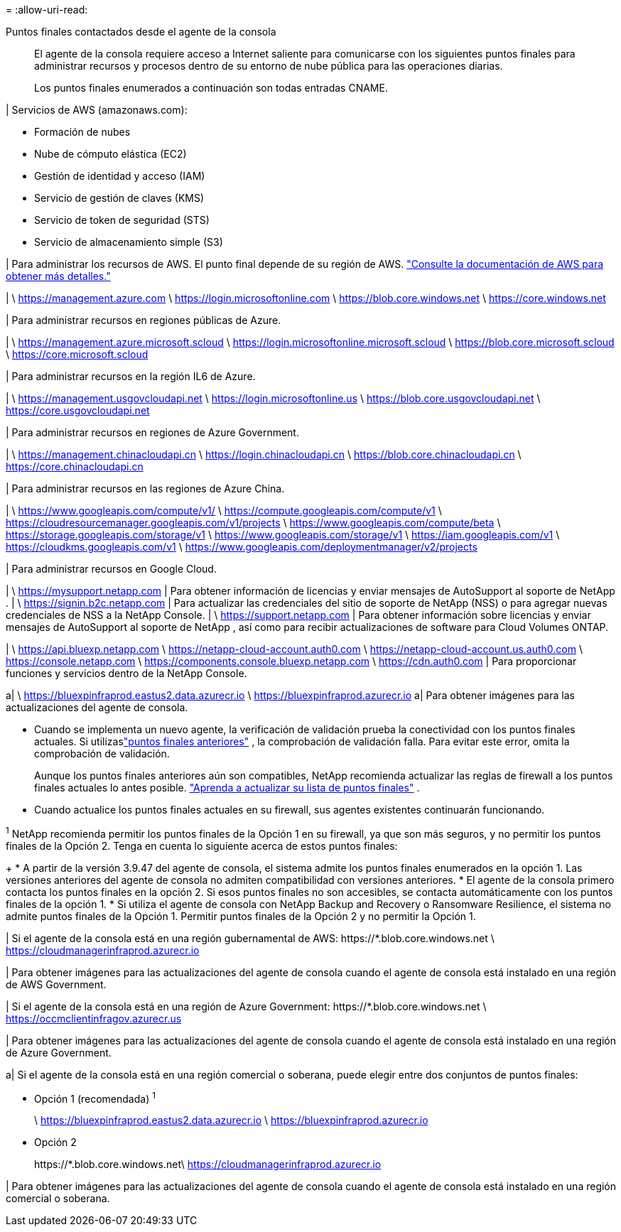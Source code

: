 = 
:allow-uri-read: 


Puntos finales contactados desde el agente de la consola:: El agente de la consola requiere acceso a Internet saliente para comunicarse con los siguientes puntos finales para administrar recursos y procesos dentro de su entorno de nube pública para las operaciones diarias.
+
--
Los puntos finales enumerados a continuación son todas entradas CNAME.

--


| Servicios de AWS (amazonaws.com):

* Formación de nubes
* Nube de cómputo elástica (EC2)
* Gestión de identidad y acceso (IAM)
* Servicio de gestión de claves (KMS)
* Servicio de token de seguridad (STS)
* Servicio de almacenamiento simple (S3)


| Para administrar los recursos de AWS.  El punto final depende de su región de AWS. https://docs.aws.amazon.com/general/latest/gr/rande.html["Consulte la documentación de AWS para obtener más detalles."^]

| \ https://management.azure.com \ https://login.microsoftonline.com \ https://blob.core.windows.net \ https://core.windows.net

| Para administrar recursos en regiones públicas de Azure.

| \ https://management.azure.microsoft.scloud \ https://login.microsoftonline.microsoft.scloud \ https://blob.core.microsoft.scloud \ https://core.microsoft.scloud

| Para administrar recursos en la región IL6 de Azure.

| \ https://management.usgovcloudapi.net \ https://login.microsoftonline.us \ https://blob.core.usgovcloudapi.net \ https://core.usgovcloudapi.net

| Para administrar recursos en regiones de Azure Government.

| \ https://management.chinacloudapi.cn \ https://login.chinacloudapi.cn \ https://blob.core.chinacloudapi.cn \ https://core.chinacloudapi.cn

| Para administrar recursos en las regiones de Azure China.

| \ https://www.googleapis.com/compute/v1/ \ https://compute.googleapis.com/compute/v1 \ https://cloudresourcemanager.googleapis.com/v1/projects \ https://www.googleapis.com/compute/beta \ https://storage.googleapis.com/storage/v1 \ https://www.googleapis.com/storage/v1 \ https://iam.googleapis.com/v1 \ https://cloudkms.googleapis.com/v1 \ https://www.googleapis.com/deploymentmanager/v2/projects

| Para administrar recursos en Google Cloud.

| \ https://mysupport.netapp.com | Para obtener información de licencias y enviar mensajes de AutoSupport al soporte de NetApp . | \ https://signin.b2c.netapp.com | Para actualizar las credenciales del sitio de soporte de NetApp (NSS) o para agregar nuevas credenciales de NSS a la NetApp Console. | \ https://support.netapp.com | Para obtener información sobre licencias y enviar mensajes de AutoSupport al soporte de NetApp , así como para recibir actualizaciones de software para Cloud Volumes ONTAP.

| \ https://api.bluexp.netapp.com \ https://netapp-cloud-account.auth0.com \ https://netapp-cloud-account.us.auth0.com \ https://console.netapp.com \ https://components.console.bluexp.netapp.com \ https://cdn.auth0.com | Para proporcionar funciones y servicios dentro de la NetApp Console.

a| \ https://bluexpinfraprod.eastus2.data.azurecr.io \ https://bluexpinfraprod.azurecr.io a| Para obtener imágenes para las actualizaciones del agente de consola.

* Cuando se implementa un nuevo agente, la verificación de validación prueba la conectividad con los puntos finales actuales. Si utilizaslink:reference-networking-saas-console-previous.html["puntos finales anteriores"] , la comprobación de validación falla. Para evitar este error, omita la comprobación de validación.
+
Aunque los puntos finales anteriores aún son compatibles, NetApp recomienda actualizar las reglas de firewall a los puntos finales actuales lo antes posible. link:reference-networking-saas-console-previous.html#update-endpoint-list["Aprenda a actualizar su lista de puntos finales"] .

* Cuando actualice los puntos finales actuales en su firewall, sus agentes existentes continuarán funcionando.


^1^ NetApp recomienda permitir los puntos finales de la Opción 1 en su firewall, ya que son más seguros, y no permitir los puntos finales de la Opción 2.  Tenga en cuenta lo siguiente acerca de estos puntos finales:

+ * A partir de la versión 3.9.47 del agente de consola, el sistema admite los puntos finales enumerados en la opción 1.  Las versiones anteriores del agente de consola no admiten compatibilidad con versiones anteriores.  * El agente de la consola primero contacta los puntos finales en la opción 2.  Si esos puntos finales no son accesibles, se contacta automáticamente con los puntos finales de la opción 1.  * Si utiliza el agente de consola con NetApp Backup and Recovery o Ransomware Resilience, el sistema no admite puntos finales de la Opción 1.  Permitir puntos finales de la Opción 2 y no permitir la Opción 1.

| Si el agente de la consola está en una región gubernamental de AWS: \https://*.blob.core.windows.net \ https://cloudmanagerinfraprod.azurecr.io

| Para obtener imágenes para las actualizaciones del agente de consola cuando el agente de consola está instalado en una región de AWS Government.

| Si el agente de la consola está en una región de Azure Government: \https://*.blob.core.windows.net \ https://occmclientinfragov.azurecr.us

| Para obtener imágenes para las actualizaciones del agente de consola cuando el agente de consola está instalado en una región de Azure Government.

a| Si el agente de la consola está en una región comercial o soberana, puede elegir entre dos conjuntos de puntos finales:

* Opción 1 (recomendada) ^1^
+
\ https://bluexpinfraprod.eastus2.data.azurecr.io \ https://bluexpinfraprod.azurecr.io

* Opción 2
+
\https://*.blob.core.windows.net\ https://cloudmanagerinfraprod.azurecr.io



| Para obtener imágenes para las actualizaciones del agente de consola cuando el agente de consola está instalado en una región comercial o soberana.
